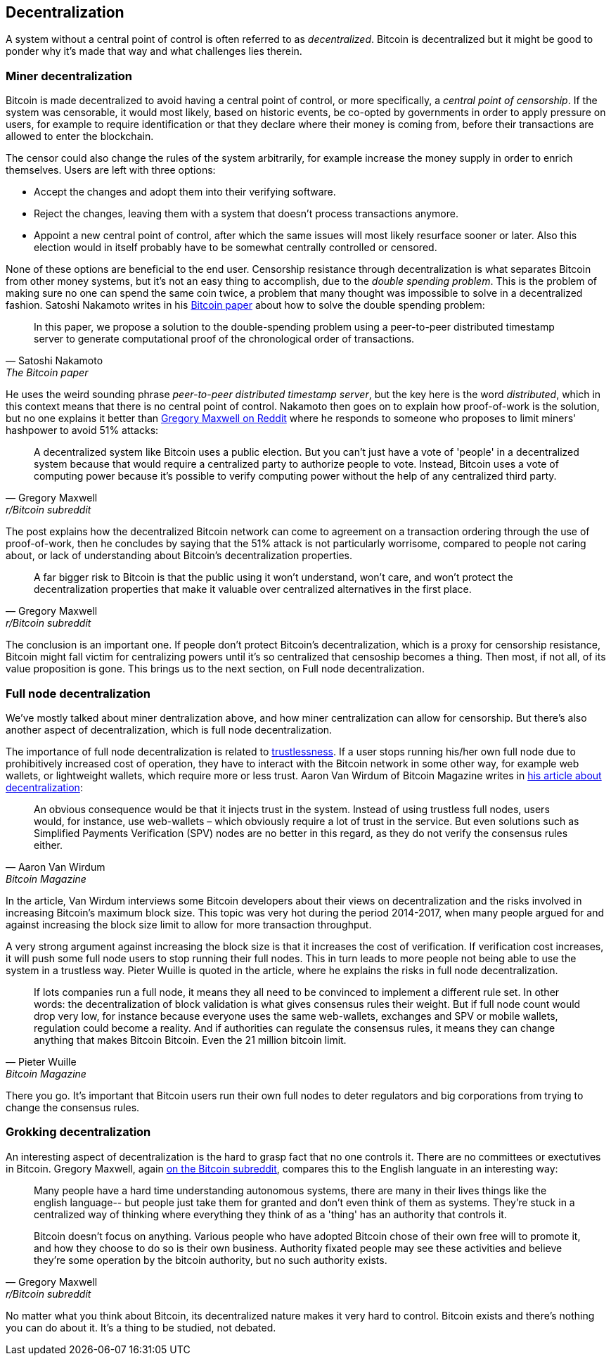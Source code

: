 == Decentralization

A system without a central point of control is often referred to as
_decentralized_. Bitcoin is decentralized but it might be good to
ponder why it's made that way and what challenges lies
therein.

=== Miner decentralization

Bitcoin is made decentralized to avoid having a central point of
control, or more specifically, a _central point of censorship_. If the
system was censorable, it would most likely, based on historic events,
be co-opted by governments in order to apply pressure on users, for
example to require identification or that they declare where their
money is coming from, before their transactions are allowed to enter
the blockchain.

The censor could also change the rules of the system arbitrarily, for
example increase the money supply in order to enrich themselves. Users
are left with three options:

* Accept the changes and adopt them into their verifying software.
* Reject the changes, leaving them with a system that doesn't process
transactions anymore.
* Appoint a new central point of control, after which the same issues
  will most likely resurface sooner or later. Also this election would
  in itself probably have to be somewhat centrally controlled or
  censored.

None of these options are beneficial to the end user. Censorship
resistance through decentralization is what separates Bitcoin from
other money systems, but it's not an easy thing to accomplish, due to
the _double spending problem_. This is the problem of making sure no
one can spend the same coin twice, a problem that many thought was
impossible to solve in a decentralized fashion. Satoshi Nakamoto
writes in his https://bitcoin.org/bitcoin.pdf[Bitcoin paper] about how
to solve the double spending problem:

[quote, Satoshi Nakamoto, The Bitcoin paper]
____
In this paper, we propose a solution to the double-spending problem
using a peer-to-peer distributed timestamp server to generate
computational proof of the chronological order of transactions.
____

He uses the weird sounding phrase _peer-to-peer distributed timestamp
server_, but the key here is the word _distributed_, which in this
context means that there is no central point of control. Nakamoto then
goes on to explain how proof-of-work is the solution, but no one
explains it better than
https://www.reddit.com/r/Bitcoin/comments/ddddfl/question_on_the_vulnerability_of_bitcoin/f2g9e7b/[Gregory
Maxwell on Reddit] where he responds to someone who proposes to limit
miners' hashpower to avoid 51% attacks:

[quote, Gregory Maxwell, r/Bitcoin subreddit]
____
A decentralized system like Bitcoin uses a public election. But you
can't just have a vote of 'people' in a decentralized system because
that would require a centralized party to authorize people to
vote. Instead, Bitcoin uses a vote of computing power because it's
possible to verify computing power without the help of any centralized
third party.
____

The post explains how the decentralized Bitcoin network can come to
agreement on a transaction ordering through the use of proof-of-work,
then he concludes by saying that the 51% attack is not particularly
worrisome, compared to people not caring about, or lack of
understanding about Bitcoin's decentralization properties.

[quote, Gregory Maxwell, r/Bitcoin subreddit]
____
A far bigger risk to Bitcoin is that the public using it won't
understand, won't care, and won't protect the decentralization
properties that make it valuable over centralized alternatives in the
first place.
____

The conclusion is an important one. If people don't protect Bitcoin's
decentralization, which is a proxy for censorship resistance, Bitcoin
might fall victim for centralizing powers until it's so centralized
that censoship becomes a thing. Then most, if not all, of its value
proposition is gone. This brings us to the next section, on Full node
decentralization.

=== Full node decentralization

We've mostly talked about miner dentralization above, and how miner
centralization can allow for censorship. But there's also another
aspect of decentralization, which is full node decentralization.

The importance of full node decentralization is related to
<<trustlessness, trustlessness>>. If a user stops running his/her own
full node due to prohibitively increased cost of operation, they have
to interact with the Bitcoin network in some other way, for example
web wallets, or lightweight wallets, which require more or less
trust. Aaron Van Wirdum of Bitcoin Magazine writes in
https://bitcoinmagazine.com/technical/decentralist-perspective-bitcoin-might-need-small-blocks-1442090446[his
article about decentralization]:

[quote, Aaron Van Wirdum, Bitcoin Magazine]
____
An obvious consequence would be that it injects trust in the
system. Instead of using trustless full nodes, users would, for
instance, use web-wallets – which obviously require a lot of trust in
the service. But even solutions such as Simplified Payments
Verification (SPV) nodes are no better in this regard, as they do not
verify the consensus rules either.
____

In the article, Van Wirdum interviews some Bitcoin developers about
their views on decentralization and the risks involved in increasing
Bitcoin's maximum block size. This topic was very hot during the
period 2014-2017, when many people argued for and against increasing
the block size limit to allow for more transaction throughput.

A very strong argument against increasing the block size is that it
increases the cost of verification. If verification cost increases, it
will push some full node users to stop running their full nodes. This
in turn leads to more people not being able to use the system in a
trustless way. Pieter Wuille is quoted in the article, where he
explains the risks in full node decentralization.

[quote, Pieter Wuille, Bitcoin Magazine]
____
If lots companies run a full node, it means they all need to be
convinced to implement a different rule set. In other words: the
decentralization of block validation is what gives consensus rules
their weight. But if full node count would drop very low, for instance
because everyone uses the same web-wallets, exchanges and SPV or
mobile wallets, regulation could become a reality. And if authorities
can regulate the consensus rules, it means they can change anything
that makes Bitcoin Bitcoin. Even the 21 million bitcoin limit.
____

There you go. It's important that Bitcoin users run their own full
nodes to deter regulators and big corporations from trying to change
the consensus rules.

=== Grokking decentralization

An interesting aspect of decentralization is the hard to grasp fact
that no one controls it. There are no committees or exectutives in
Bitcoin. Gregory Maxwell, again
https://www.reddit.com/r/Bitcoin/comments/s82t2n/comment/htdte7w/?utm_source=share&utm_medium=web2x&context=3[on
the Bitcoin subreddit], compares this to the English languate in an
interesting way:

[quote, Gregory Maxwell, r/Bitcoin subreddit]
____
Many people have a hard time understanding autonomous systems, there
are many in their lives things like the english language-- but people
just take them for granted and don't even think of them as
systems. They're stuck in a centralized way of thinking where
everything they think of as a 'thing' has an authority that
controls it.

Bitcoin doesn't focus on anything. Various people who have adopted
Bitcoin chose of their own free will to promote it, and how they
choose to do so is their own business. Authority fixated people may
see these activities and believe they're some operation by the bitcoin
authority, but no such authority exists.
____

No matter what you think about Bitcoin, its decentralized nature makes
it very hard to control. Bitcoin exists and there's nothing you can do
about it. It's a thing to be studied, not debated.
